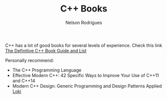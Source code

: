 #+TITLE: C++ Books
#+AUTHOR: Nelson Rodrigues


C++ has a lot of good books for several levels of experience. Check this link  [[https://stackoverflow.com/questions/388242/the-definitive-c-book-guide-and-list][The Definitive C++ Book Guide and List]]

Personally recommend:

- The C++ Programming Language
- Effective Modern C++: 42 Specific Ways to Improve Your Use of C++11 and C++14 
- Modern C++ Design: Generic Programming and Design Patterns Applied [[https://github.com/NelsonBilber/cpp.loki][Loki]]
